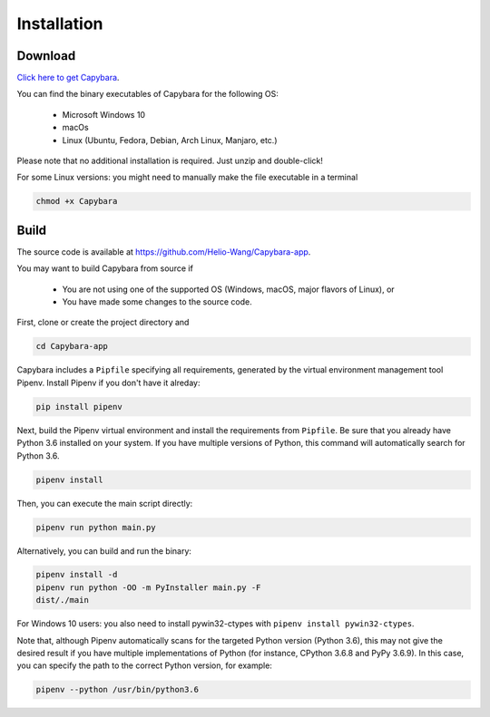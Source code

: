 .. _Installation:

************
Installation
************


Download
--------

`Click here to get Capybara <https://github.com/Helio-Wang/Capybara-app/releases/latest>`__.

You can find the binary executables of Capybara for the following OS:

  - Microsoft Windows 10
  - macOs
  - Linux (Ubuntu, Fedora, Debian, Arch Linux, Manjaro, etc.)

Please note that no additional installation is required. Just unzip and double-click!

For some Linux versions: you might need to manually make the file executable in a terminal

.. code:: console

   chmod +x Capybara


Build
----- 

The source code is available at https://github.com/Helio-Wang/Capybara-app.

You may want to build Capybara from source if

  - You are not using one of the supported OS (Windows, macOS, major flavors of Linux), or
  - You have made some changes to the source code.


First, clone or create the project directory and

.. code:: console

   cd Capybara-app

Capybara includes a ``Pipfile`` specifying all requirements, generated by the virtual environment management tool Pipenv. Install Pipenv if you don't have it alreday:

.. code:: console

   pip install pipenv

Next, build the Pipenv virtual environment and install the requirements from ``Pipfile``. Be sure that you already have Python 3.6 installed on your system. If you have multiple versions of Python, this command will automatically search for Python 3.6.

.. code:: console

   pipenv install


Then, you can execute the main script directly:

.. code:: console

   pipenv run python main.py

Alternatively, you can build and run the binary:

.. code:: console

   pipenv install -d
   pipenv run python -OO -m PyInstaller main.py -F
   dist/./main


For Windows 10 users: you also need to install pywin32-ctypes with ``pipenv install pywin32-ctypes``.


Note that, although Pipenv automatically scans for the targeted Python version (Python 3.6), this may not give the desired result if you have multiple implementations of Python (for instance, CPython 3.6.8 and PyPy 3.6.9). In this case, you can specify the path to the correct Python version, for example:

.. code:: console

   pipenv --python /usr/bin/python3.6



